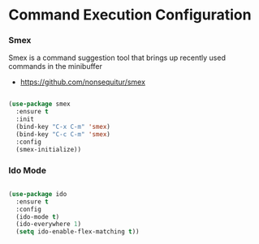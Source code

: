 * Command Execution Configuration
*** Smex
    Smex is a command suggestion tool that brings up recently used commands in
    the minibuffer

  - https://github.com/nonsequitur/smex

  #+begin_src emacs-lisp

  (use-package smex
    :ensure t
    :init
    (bind-key "C-x C-m" 'smex)
    (bind-key "C-c C-m" 'smex)
    :config
    (smex-initialize))
  #+end_src

*** Ido Mode
  #+begin_src emacs-lisp

  (use-package ido
    :ensure t
    :config
    (ido-mode t)
    (ido-everywhere 1)
    (setq ido-enable-flex-matching t))
  #+end_src
